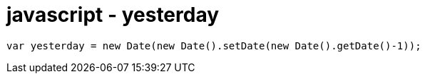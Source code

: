 = javascript - yesterday

[source,javascript]
----
var yesterday = new Date(new Date().setDate(new Date().getDate()-1));
----
